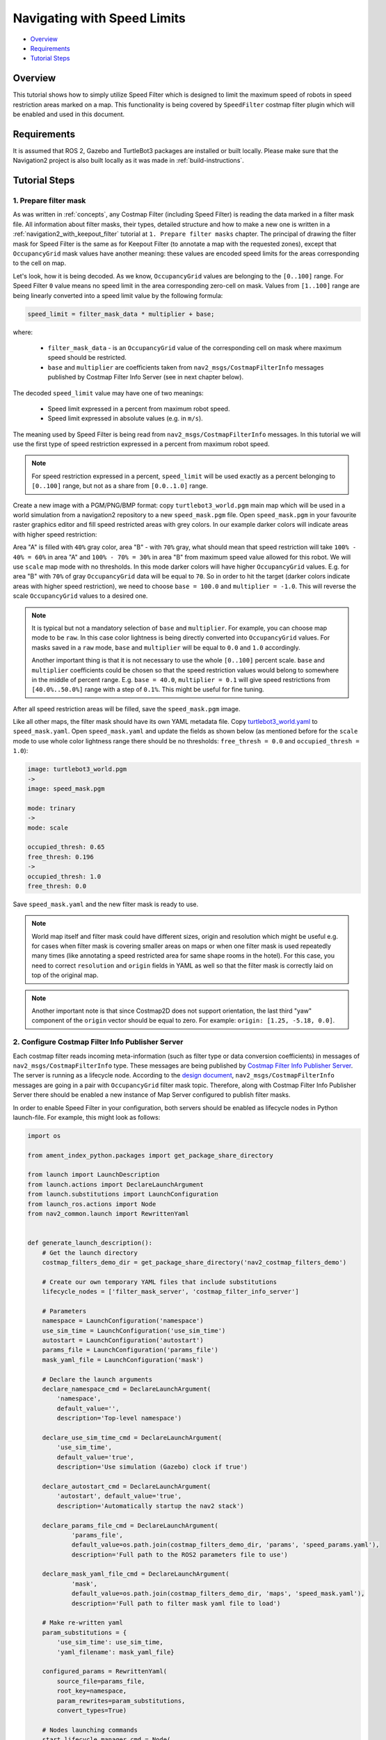 .. _navigation2_with_speed_filter:

Navigating with Speed Limits
****************************

- `Overview`_
- `Requirements`_
- `Tutorial Steps`_

.. raw:: html

    <h1 align="center">
      <div style="position: relative; padding-bottom: 0%; overflow: hidden; max-width: 100%; height: auto;">
        <iframe width="600" height="480" src="https://www.youtube.com/embed/gKDsBsbIem4?autoplay=1" frameborder="1" allow="accelerometer; autoplay; encrypted-media; gyroscope; picture-in-picture" allowfullscreen></iframe>
      </div>
    </h1>

Overview
========

This tutorial shows how to simply utilize Speed Filter which is designed to limit the maximum speed of robots in speed restriction areas marked on a map. This functionality is being covered by ``SpeedFilter`` costmap filter plugin which will be enabled and used in this document.

Requirements
============

It is assumed that ROS 2, Gazebo and TurtleBot3 packages are installed or built locally. Please make sure that the Navigation2 project is also built locally as it was made in :ref:`build-instructions`.

Tutorial Steps
==============

1. Prepare filter mask
----------------------

As was written in :ref:`concepts`, any Costmap Filter (including Speed Filter) is reading the data marked in a filter mask file. All information about filter masks, their types, detailed structure and how to make a new one is written in a :ref:`navigation2_with_keepout_filter` tutorial at ``1. Prepare filter masks`` chapter. The principal of drawing the filter mask for Speed Filter is the same as for Keepout Filter (to annotate a map with the requested zones), except that ``OccupancyGrid`` mask values have another meaning: these values are encoded speed limits for the areas corresponding to the cell on map.

Let's look, how it is being decoded. As we know, ``OccupancyGrid`` values are belonging to the ``[0..100]`` range. For Speed Filter ``0`` value means no speed limit in the area corresponding zero-cell on mask. Values from ``[1..100]`` range are being linearly converted into a speed limit value by the following formula:

.. code-block:: c++

  speed_limit = filter_mask_data * multiplier + base;

where: 

 - ``filter_mask_data`` - is an ``OccupancyGrid`` value of the corresponding cell on mask where maximum speed should be restricted.
 - ``base`` and ``multiplier`` are coefficients taken from ``nav2_msgs/CostmapFilterInfo`` messages published by Costmap Filter Info Server (see in next chapter below).

The decoded ``speed_limit`` value may have one of two meanings:

 - Speed limit expressed in a percent from maximum robot speed.
 - Speed limit expressed in absolute values (e.g. in ``m/s``).

The meaning used by Speed Filter is being read from ``nav2_msgs/CostmapFilterInfo`` messages.
In this tutorial we will use the first type of speed restriction expressed in a percent from maximum robot speed.

.. note::

  For speed restriction expressed in a percent, ``speed_limit`` will be used exactly as a percent belonging to ``[0..100]`` range, but not as a share from ``[0.0..1.0]`` range.

Create a new image with a PGM/PNG/BMP format: copy ``turtlebot3_world.pgm`` main map which will be used in a world simulation from a navigation2 repository to a new ``speed_mask.pgm`` file. Open ``speed_mask.pgm`` in your favourite raster graphics editor and fill speed restricted areas with grey colors. In our example darker colors will indicate areas with higher speed restriction:

.. image:: images/Navigation2_with_Speed_Filter/drawing_speed_mask.png
    :width: 500px

Area "A" is filled with ``40%`` gray color, area "B" - with ``70%`` gray, what should mean that speed restriction will take ``100% - 40% = 60%`` in area "A" and ``100% - 70% = 30%`` in area "B" from maximum speed value allowed for this robot.
We will use ``scale`` map mode with no thresholds. In this mode darker colors will have higher ``OccupancyGrid`` values. E.g. for area "B" with ``70%`` of gray ``OccupancyGrid`` data will be equal to ``70``. So in order to hit the target (darker colors indicate areas with higher speed restriction), we need to choose ``base = 100.0`` and ``multiplier = -1.0``. This will reverse the scale ``OccupancyGrid`` values to a desired one.

.. note::

  It is typical but not a mandatory selection of ``base`` and ``multiplier``. For example, you can choose map mode to be ``raw``. In this case color lightness is being directly converted into ``OccupancyGrid`` values. For masks saved in a ``raw`` mode, ``base`` and ``multiplier`` will be equal to ``0.0`` and ``1.0`` accordingly.

  Another important thing is that it is not necessary to use the whole ``[0..100]`` percent scale. ``base`` and ``multiplier`` coefficients could be chosen so that the speed restriction values would belong to somewhere in the middle of percent range. E.g. ``base = 40.0``, ``multiplier = 0.1`` will give speed restrictions from ``[40.0%..50.0%]`` range with a step of ``0.1%``. This might be useful for fine tuning.

After all speed restriction areas will be filled, save the ``speed_mask.pgm`` image.

Like all other maps, the filter mask should have its own YAML metadata file. Copy `turtlebot3_world.yaml <https://github.com/ros-planning/navigation2/blob/main/nav2_bringup/bringup/maps/turtlebot3_world.yaml>`_ to ``speed_mask.yaml``. Open ``speed_mask.yaml`` and update the fields as shown below (as mentioned before for the ``scale`` mode to use whole color lightness range there should be no thresholds: ``free_thresh = 0.0`` and ``occupied_thresh = 1.0``):

.. code-block:: yaml

  image: turtlebot3_world.pgm
  ->
  image: speed_mask.pgm

  mode: trinary
  ->
  mode: scale

  occupied_thresh: 0.65
  free_thresh: 0.196
  ->
  occupied_thresh: 1.0
  free_thresh: 0.0

Save ``speed_mask.yaml`` and the new filter mask is ready to use.

.. note::

  World map itself and filter mask could have different sizes, origin and resolution which might be useful e.g. for cases when filter mask is covering smaller areas on maps or when one filter mask is used repeatedly many times (like annotating a speed restricted area for same shape rooms in the hotel). For this case, you need to correct ``resolution`` and ``origin`` fields in YAML as well so that the filter mask is correctly laid on top of the original map.

.. note::

  Another important note is that since Costmap2D does not support orientation, the last third "yaw" component of the ``origin`` vector should be equal to zero. For example: ``origin: [1.25, -5.18, 0.0]``.

2. Configure Costmap Filter Info Publisher Server
-------------------------------------------------

Each costmap filter reads incoming meta-information (such as filter type or data conversion coefficients) in messages of ``nav2_msgs/CostmapFilterInfo`` type. These messages are being published by `Costmap Filter Info Publisher Server <https://github.com/ros-planning/navigation2/tree/main/nav2_map_server/src/costmap_filter_info>`_. The server is running as a lifecycle node. According to the `design document <https://github.com/ros-planning/navigation2/blob/main/doc/design/CostmapFilters_design.pdf>`_, ``nav2_msgs/CostmapFilterInfo`` messages are going in a pair with ``OccupancyGrid`` filter mask topic. Therefore, along with Costmap Filter Info Publisher Server there should be enabled a new instance of Map Server configured to publish filter masks.

In order to enable Speed Filter in your configuration, both servers should be enabled as lifecycle nodes in Python launch-file. For example, this might look as follows:

.. code-block:: python

  import os

  from ament_index_python.packages import get_package_share_directory

  from launch import LaunchDescription
  from launch.actions import DeclareLaunchArgument
  from launch.substitutions import LaunchConfiguration
  from launch_ros.actions import Node
  from nav2_common.launch import RewrittenYaml


  def generate_launch_description():
      # Get the launch directory
      costmap_filters_demo_dir = get_package_share_directory('nav2_costmap_filters_demo')

      # Create our own temporary YAML files that include substitutions
      lifecycle_nodes = ['filter_mask_server', 'costmap_filter_info_server']

      # Parameters
      namespace = LaunchConfiguration('namespace')
      use_sim_time = LaunchConfiguration('use_sim_time')
      autostart = LaunchConfiguration('autostart')
      params_file = LaunchConfiguration('params_file')
      mask_yaml_file = LaunchConfiguration('mask')

      # Declare the launch arguments
      declare_namespace_cmd = DeclareLaunchArgument(
          'namespace',
          default_value='',
          description='Top-level namespace')

      declare_use_sim_time_cmd = DeclareLaunchArgument(
          'use_sim_time',
          default_value='true',
          description='Use simulation (Gazebo) clock if true')

      declare_autostart_cmd = DeclareLaunchArgument(
          'autostart', default_value='true',
          description='Automatically startup the nav2 stack')

      declare_params_file_cmd = DeclareLaunchArgument(
              'params_file',
              default_value=os.path.join(costmap_filters_demo_dir, 'params', 'speed_params.yaml'),
              description='Full path to the ROS2 parameters file to use')

      declare_mask_yaml_file_cmd = DeclareLaunchArgument(
              'mask',
              default_value=os.path.join(costmap_filters_demo_dir, 'maps', 'speed_mask.yaml'),
              description='Full path to filter mask yaml file to load')

      # Make re-written yaml
      param_substitutions = {
          'use_sim_time': use_sim_time,
          'yaml_filename': mask_yaml_file}

      configured_params = RewrittenYaml(
          source_file=params_file,
          root_key=namespace,
          param_rewrites=param_substitutions,
          convert_types=True)

      # Nodes launching commands
      start_lifecycle_manager_cmd = Node(
              package='nav2_lifecycle_manager',
              executable='lifecycle_manager',
              name='lifecycle_manager_costmap_filters',
              namespace=namespace,
              output='screen',
              emulate_tty=True,  # https://github.com/ros2/launch/issues/188
              parameters=[{'use_sim_time': use_sim_time},
                          {'autostart': autostart},
                          {'node_names': lifecycle_nodes}])

      start_map_server_cmd = Node(
              package='nav2_map_server',
              executable='map_server',
              name='filter_mask_server',
              namespace=namespace,
              output='screen',
              emulate_tty=True,  # https://github.com/ros2/launch/issues/188
              parameters=[configured_params])

      start_costmap_filter_info_server_cmd = Node(
              package='nav2_map_server',
              executable='costmap_filter_info_server',
              name='costmap_filter_info_server',
              namespace=namespace,
              output='screen',
              emulate_tty=True,  # https://github.com/ros2/launch/issues/188
              parameters=[configured_params])

      ld = LaunchDescription()

      ld.add_action(declare_namespace_cmd)
      ld.add_action(declare_use_sim_time_cmd)
      ld.add_action(declare_autostart_cmd)
      ld.add_action(declare_params_file_cmd)
      ld.add_action(declare_mask_yaml_file_cmd)

      ld.add_action(start_lifecycle_manager_cmd)
      ld.add_action(start_map_server_cmd)
      ld.add_action(start_costmap_filter_info_server_cmd)

      return ld

where the ``params_file`` variable should be set to a YAML-file having ROS parameters for Costmap Filter Info Publisher Server and Map Server nodes. These parameters and their meaning are listed at :ref:`configuring_map_server` page. Please, refer to it for more information. The example of ``params_file`` could be found below:

.. code-block:: yaml

  costmap_filter_info_server:
    ros__parameters:
      use_sim_time: true
      type: 1
      filter_info_topic: "/costmap_filter_info"
      mask_topic: "/filter_mask"
      base: 100.0
      multiplier: -1.0
  filter_mask_server:
    ros__parameters:
      use_sim_time: true
      frame_id: "map"
      topic_name: "/filter_mask"
      yaml_filename: "speed_mask.yaml"

Note, that:

 - For Speed Filter setting speed restrictions in a percent from maximum speed, the ``type`` of costmap filter should be set to ``1``. All possible costmap filter types could be found at :ref:`configuring_map_server` page.
 - Filter mask topic name should be the equal for ``mask_topic`` parameter of Costmap Filter Info Publisher Server and ``topic_name`` parameter of Map Server.
 - As was described in a previous chapter, ``base`` and ``multiplier`` should be set to ``100.0`` and ``-1.0`` accordingly.

Ready-to-go standalone Python launch-script, YAML-file with ROS parameters and filter mask example for Speed Filter could be found in a `nav2_costmap_filters_demo <https://github.com/ros-planning/navigation2_tutorials/tree/master/nav2_costmap_filters_demo>`_ directory of ``navigation2_tutorials`` repository. To simply run Filter Info Publisher Server and Map Server tuned on Turtlebot3 standard simulation written at :ref:`getting_started`, build the demo and launch ``costmap_filter_info.launch.py`` as follows:

.. code-block:: bash

  $ mkdir -p ~/tutorials_ws/src
  $ cd ~/tutorials_ws/src
  $ git clone https://github.com/ros-planning/navigation2_tutorials.git
  $ cd ~/tutorials_ws
  $ colcon build --symlink-install --packages-select nav2_costmap_filters_demo
  $ source ~/tutorials_ws/install/setup.bash
  $ ros2 launch nav2_costmap_filters_demo costmap_filter_info.launch.py params_file:=src/navigation2_tutorials/nav2_costmap_filters_demo/params/speed_params.yaml mask:=src/navigation2_tutorials/nav2_costmap_filters_demo/maps/speed_mask.yaml

3. Enable Speed Filter
----------------------

Costmap Filters are Costamp2D plugins. You can enable the ``SpeedFilter`` plugin in Costmap2D by adding ``speed_filter`` to the ``plugins`` parameter in ``nav2_params.yaml``. The Speed Filter plugin should have the following parameters defined:

- ``plugin``: type of plugin. In our case ``nav2_costmap_2d::SpeedFilter``.
- ``filter_info_topic``: filter info topic name. This needs to be equal to ``filter_info_topic`` parameter of Costmap Filter Info Publisher Server from the chapter above.
- ``speed_limit_topic``: name of topic to publish speed limit to.

Full list of parameters supported by ``SpeedFilter`` are listed at the :ref:`speed_filter` page.

You can place the plugin either in the ``global_costmap`` section in ``nav2_params.yaml`` to have speed restriction mask applied to global costmap or in the ``local_costmap`` to apply speed mask to the local costmap. However, it is highly not recommended to enable ``SpeedFilter`` plugin simultaneously for global and local costmaps. This might produce unwanted multiple "speed restriction" - "no restriction" message chains on speed restriction boundaries, that will cause jerking of the robot or another unpredictable behaviour.

As stated in the `design <https://github.com/ros-planning/navigation2/blob/main/doc/design/CostmapFilters_design.pdf>`_, Speed Filter publishes speed restricting `messages <https://github.com/ros-planning/navigation2/blob/main/nav2_msgs/msg/SpeedLimit.msg>`_ targeted for a Controller Server so that it could restrict maximum speed of the robot when it needed. Controller Server has a ``speed_limit_topic`` ROS parameter for that, which should be set to the same as in ``speed_filter`` plugin value.

To enable Speed Filter with same mask for both global costmap, use the following configuration:

.. code-block:: text

  global_costmap:
    global_costmap:
      ros__parameters:
        ...
        plugins: ["static_layer", "obstacle_layer", "inflation_layer", "speed_filter"]
        ...
        speed_filter:
          plugin: "nav2_costmap_2d::SpeedFilter"
          enabled: True
          filter_info_topic: "/costmap_filter_info"
          speed_limit_topic: "/speed_limit"

For using Speed Filter with local costmap, use the following configuration:

.. code-block:: text

  local_costmap:
    local_costmap:
      ros__parameters:
        ...
        plugins: ["voxel_layer", "inflation_layer", "speed_filter"]
        ...
        speed_filter:
          plugin: "nav2_costmap_2d::SpeedFilter"
          enabled: True
          filter_info_topic: "/costmap_filter_info"
          speed_limit_topic: "/speed_limit"

Set ``speed_limit_topic`` parameter of a Controller Server to the same value as it set for ``speed_filter`` plugin:

.. code-block:: text

  controller_server:
    ros__parameters:
      ...
      speed_limit_topic: "/speed_limit"


4. Run Navigation2 stack
------------------------

After Costmap Filter Info Publisher Server and Map Server were launched and Speed Filter was enabled for global/local costmap, run navigation2 stack as written in :ref:`getting_started`:

.. code-block:: bash

  ros2 launch nav2_bringup tb3_simulation_launch.py

For better visualization of speed filter mask, in RViz in the left ``Displays`` pane unfold ``Map`` and change ``Topic`` from ``/map`` -> to ``/filter_mask``.
Set the goal behind the speed restriction areas and check that the filter is working properly: robot should slow down when going through a speed restricting areas. Below is how it might look (first picture shows speed filter enabled for the global costmap, second - ``speed_mask.pgm`` filter mask):

.. image:: images/Navigation2_with_Speed_Filter/speed_global.gif
    :height: 400px

.. image:: images/Navigation2_with_Speed_Filter/speed_mask.png
    :height: 400px
